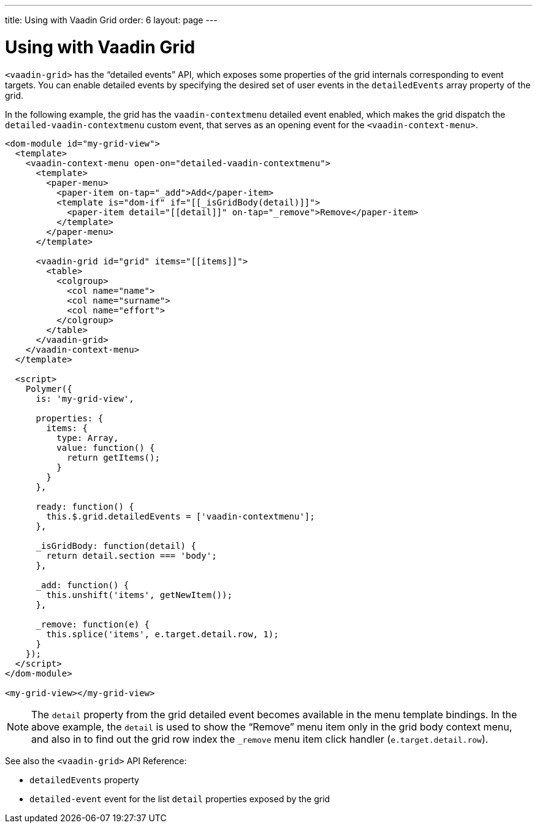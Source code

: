 ---
title: Using with Vaadin Grid
order: 6
layout: page
---

[[vaadin-context-menu.grid]]
= Using with Vaadin Grid

`<vaadin-grid>` has the “detailed events” API, which exposes some properties of the grid internals corresponding to event targets. You can enable detailed events by specifying the desired set of user events in the `detailedEvents` array property of the grid.

In the following example, the grid has the `vaadin-contextmenu` detailed event enabled, which makes the grid dispatch the `detailed-vaadin-contextmenu` custom event, that serves as an opening event for the `<vaadin-context-menu>`.

[source,html]
----
<dom-module id="my-grid-view">
  <template>
    <vaadin-context-menu open-on="detailed-vaadin-contextmenu">
      <template>
        <paper-menu>
          <paper-item on-tap="_add">Add</paper-item>
          <template is="dom-if" if="[[_isGridBody(detail)]]">
            <paper-item detail="[[detail]]" on-tap="_remove">Remove</paper-item>
          </template>
        </paper-menu>
      </template>

      <vaadin-grid id="grid" items="[[items]]">
        <table>
          <colgroup>
            <col name="name">
            <col name="surname">
            <col name="effort">
          </colgroup>
        </table>
      </vaadin-grid>
    </vaadin-context-menu>
  </template>

  <script>
    Polymer({
      is: 'my-grid-view',

      properties: {
        items: {
          type: Array,
          value: function() {
            return getItems();
          }
        }
      },

      ready: function() {
        this.$.grid.detailedEvents = ['vaadin-contextmenu'];
      },

      _isGridBody: function(detail) {
        return detail.section === 'body';
      },

      _add: function() {
        this.unshift('items', getNewItem());
      },

      _remove: function(e) {
        this.splice('items', e.target.detail.row, 1);
      }
    });
  </script>
</dom-module>

<my-grid-view></my-grid-view>
----

:screenshot:

NOTE: The `detail` property from the grid detailed event becomes available in the menu template bindings. In the above example, the `detail` is used to show the “Remove” menu item only in the grid body context menu, and also in to find out the grid row index the `_remove` menu item click handler (`e.target.detail.row`).

See also the `<vaadin-grid>` API Reference:

- `detailedEvents` property
- `detailed-event` event for the list `detail` properties exposed by the grid
